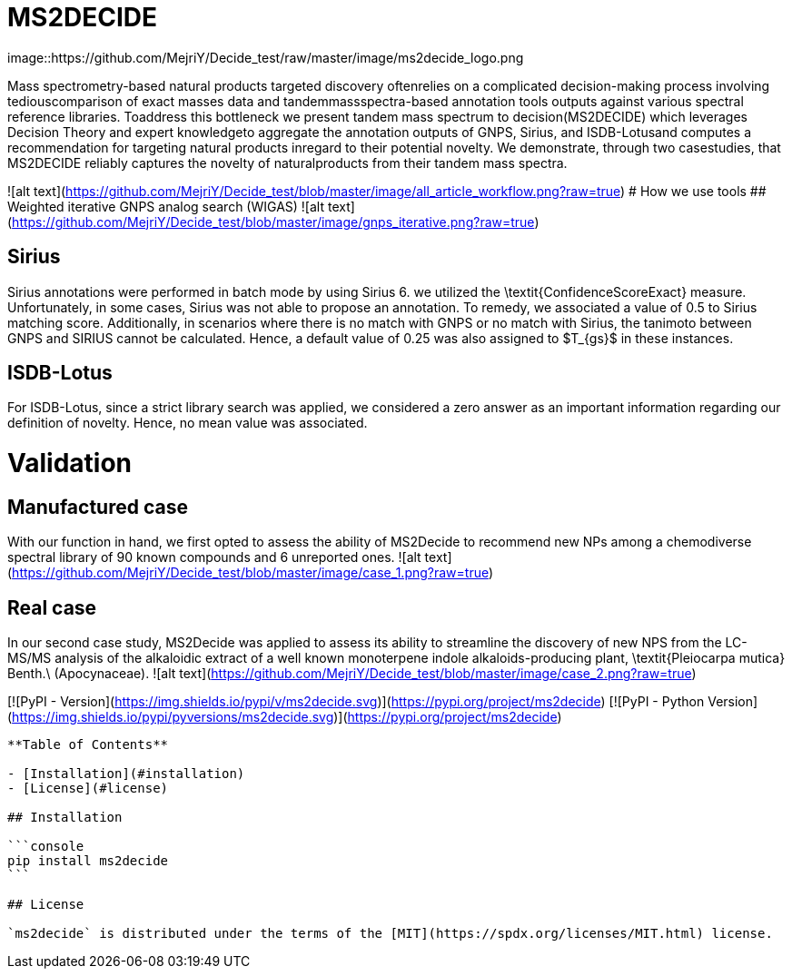 = MS2DECIDE

image::https://github.com/MejriY/Decide_test/raw/master/image/ms2decide_logo.png

Mass spectrometry-based natural products targeted discovery oftenrelies on a complicated decision-making process involving tediouscomparison of exact masses data and tandemmassspectra-based annotation tools outputs against various spectral reference libraries.
Toaddress this bottleneck we present tandem mass spectrum to decision(MS2DECIDE) which leverages Decision Theory and expert knowledgeto aggregate the annotation outputs of GNPS, Sirius, and ISDB-Lotusand computes a recommendation for targeting natural products inregard to their potential novelty. We demonstrate, through two casestudies, that MS2DECIDE reliably captures the novelty of naturalproducts from their tandem mass spectra.

![alt text](https://github.com/MejriY/Decide_test/blob/master/image/all_article_workflow.png?raw=true)
# How we use tools
## Weighted iterative GNPS analog search (WIGAS)
![alt text](https://github.com/MejriY/Decide_test/blob/master/image/gnps_iterative.png?raw=true)

## Sirius
Sirius annotations were performed in batch mode by using Sirius 6. we utilized the \textit{ConfidenceScoreExact} measure.
Unfortunately, in some cases, Sirius was not able to propose an annotation. To remedy, we associated a value of 0.5 to Sirius matching score. Additionally, in scenarios where there is no match with GNPS or no match with Sirius, the tanimoto between GNPS and SIRIUS cannot be calculated. Hence, a default value of 0.25 was also assigned to $T_{gs}$ in these instances. 

## ISDB-Lotus
For ISDB-Lotus, since a strict library search was applied, we considered a zero answer as an important information regarding our definition of novelty. Hence, no mean value was associated.

# Validation

## Manufactured case
With our function in hand, we first opted to assess the ability of MS2Decide to recommend new NPs among a chemodiverse spectral library of 90 known compounds and 6 unreported ones.
![alt text](https://github.com/MejriY/Decide_test/blob/master/image/case_1.png?raw=true)

## Real case
In our second case study, MS2Decide was applied to assess its ability to streamline the discovery of new NPS from the LC-MS/MS analysis of the alkaloidic extract of a well known monoterpene indole alkaloids-producing plant, \textit{Pleiocarpa mutica} Benth.\ (Apocynaceae).
![alt text](https://github.com/MejriY/Decide_test/blob/master/image/case_2.png?raw=true)

[![PyPI - Version](https://img.shields.io/pypi/v/ms2decide.svg)](https://pypi.org/project/ms2decide)
[![PyPI - Python Version](https://img.shields.io/pypi/pyversions/ms2decide.svg)](https://pypi.org/project/ms2decide)

-----

**Table of Contents**

- [Installation](#installation)
- [License](#license)

## Installation

```console
pip install ms2decide
```

## License

`ms2decide` is distributed under the terms of the [MIT](https://spdx.org/licenses/MIT.html) license.
